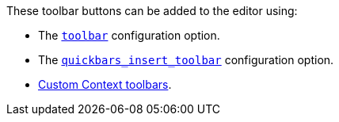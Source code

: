 These toolbar buttons can be added to the editor using:

* The xref:toolbar-configuration-options.adoc#toolbar[`+toolbar+`] configuration option.
* The xref:quickbars.adoc#quickbars_insert_toolbar[`+quickbars_insert_toolbar+`] configuration option.
* xref:contexttoolbar.adoc[Custom Context toolbars].

